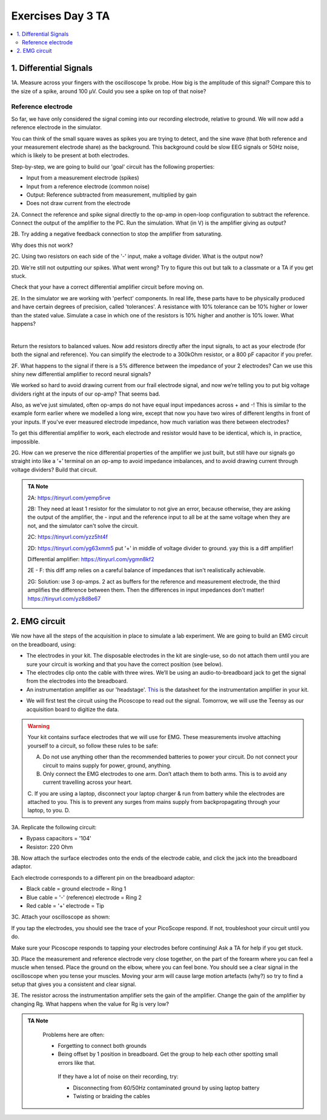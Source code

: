 .. _refEDay3TA:

***********************************
Exercises Day 3 TA
***********************************

.. contents::
  :depth: 2
  :local:

1. Differential Signals
###################################

.. container:: exercise

  1A.	Measure across your fingers with the oscilloscope 1x probe. How big is the amplitude of this signal? Compare this to the size of a spike, around 100 µV.  Could you see a spike on top of that noise?

Reference electrode
***********************************

So far, we have only considered the signal coming into our recording electrode, relative to ground. We will now add a reference electrode in the simulator.

You can think of the small square waves as spikes you are trying to detect, and the sine wave (that both reference and your measurement electrode share) as the background. This background could be slow EEG signals or 50Hz noise, which is likely to be present at both electrodes.

Step-by-step, we are going to build our 'goal' circuit has the following properties:

- Input from a measurement electrode (spikes)
- Input from a reference electrode (common noise)
- Output: Reference subtracted from measurement, multiplied by gain
- Does not draw current from the electrode

.. image:: ../_static/images/EEA/eea_fig-44.png
  :align: center
  :target: https://tinyurl.com/yedcnfp4


.. container:: exercise

  2A. Connect the reference and spike signal directly to the op-amp in open-loop configuration to subtract the reference. Connect the output of the amplifier to the PC. Run the simulation. What (in V) is the amplifier giving as output?

  2B. Try adding a negative feedback connection to stop the amplifier from saturating.

  Why does this not work?

  2C. Using two resistors on each side of the '-' input, make a voltage divider.
  What is the output now?

  2D. We're still not outputting our spikes. What went wrong?
  Try to figure this out but talk to a classmate or a TA if you get stuck.


Check that your have a correct differential amplifier circuit before moving on.

.. container:: exercise

  2E. In the simulator we are working with 'perfect' components. In real life, these parts have to be physically produced and have certain degrees of precision, called 'tolerances'. A resistance with 10% tolerance can be 10% higher or lower than the stated value.
  Simulate a case in which one of the resistors is 10% higher and another is 10% lower. What happens?

  |

  Return the resistors to balanced values. Now add resistors directly after the input signals, to act as your electrode (for both the signal and reference). You can simplify the electrode to a 300kOhm resistor, or a 800 pF capacitor if you prefer.


  2F. What happens to the signal if there is a 5% difference between the impedance of your 2 electrodes?
  Can we use this shiny new differential amplifier to record neural signals?

We worked so hard to avoid drawing current from our frail electrode signal, and now we’re telling you to put big voltage dividers right at the inputs of our op-amp? That seems bad.

Also, as we’ve just simulated, often op-amps do not have equal input impedances across + and -! This is similar to the example form earlier where we modelled a long wire, except that now you have two wires of different lengths in front of your inputs. If you've ever measured electrode impedance, how much variation was there between electrodes?

To get this differential amplifier to work, each electrode and resistor would have to be identical, which is, in practice, impossible.

.. container:: exercise

  2G. How can we preserve the nice differential properties of the amplifier we just built, but still have our signals go straight into like a ‘+’ terminal on an op-amp to avoid impedance imbalances, and to avoid drawing current through voltage dividers? Build that circuit.

.. admonition:: TA Note
   :class: tanote

   2A: https://tinyurl.com/yemp5rve

   2B: They need at least 1 resistor for the simulator to not give an error, because otherwise, they are asking the output of the amplifier, the - input and the reference input to all be at the same voltage when they are not, and the simulator can't solve the circuit.

   2C: https://tinyurl.com/yzz5ht4f

   2D: https://tinyurl.com/yg63xmm5  put '+' in middle of voltage divider to ground. yay this is a diff amplifier!

   Differential amplifier: https://tinyurl.com/ygmn8kf2

   2E - F: this diff amp relies on a careful balance of impedances that isn't realistically achievable.

   2G: Solution: use 3 op-amps. 2 act as buffers for the reference and measurement electrode, the third amplifies the difference between them. Then the differences in input impedances don't matter!
   https://tinyurl.com/yz8d8e67

   .. image:: ../_static/images/EEA/eea_fig-53.png
     :align: center
     :target: https://tinyurl.com/yz8d8e67

2. EMG circuit
###################################
We now have all the steps of the acquisition in place to simulate a lab experiment. We are going to build an EMG circuit on the breadboard, using:

- The electrodes in your kit. The disposable electrodes in the kit are single-use, so do not attach them until you are sure your circuit is working and that you have the correct position (see below).
- The electrodes clip onto the cable with three wires. We’ll be using an audio-to-breadboard jack to get the signal from the electrodes into the breadboard.
- An instrumentation amplifier as our 'headstage'. `This <https://www.ti.com/lit/ds/symlink/ina129-ep.pdf?ts=1636717545454&ref_url=https%253A%252F%252Fwww.google.com%252F>`_ is the datasheet for the instrumentation amplifier in your kit.

.. image:: ../_static/images/EEA/eea_fig-61.png
  :align: center

- We will first test the circuit using the Picoscope to read out the signal. Tomorrow, we will use the Teensy as our acquisition board to digitize the data.

.. warning::
  Your kit contains surface electrodes that we will use for EMG. These measurements involve attaching yourself to a circuit, so follow these rules to be safe:

  A.	Do not use anything other than the recommended batteries to power your circuit. Do not connect your circuit to mains supply for power, ground, anything.
  B.	Only connect the EMG electrodes to one arm. Don’t attach them to both arms. This is to avoid any current travelling across your heart.
  C.	If you are using a laptop, disconnect your laptop charger & run from battery while the electrodes are attached to you. This is to prevent any surges from mains supply from backpropagating through your laptop, to you.
  D.

.. container:: exercise

  3A. Replicate the following circuit:

  .. image:: ../_static/images/EEA/eea_fig-62.png
    :align: center

  * Bypass capacitors = '104'
  * Resistor: 220 Ohm

  3B. Now attach the surface electrodes onto the ends of the electrode cable, and click the jack into the breadboard adaptor.

  Each electrode corresponds to a different pin on the breadboard adaptor:

  * Black cable = ground electrode = Ring 1
  * Blue cable = '-' (reference) electrode  = Ring 2
  *	Red cable = '+' electrode = Tip

  3C. Attach your oscilloscope as shown:

  .. image:: ../_static/images/EEA/eea_fig-63.png
    :align: center

  If you tap the electrodes, you should see the trace of your PicoScope respond. If not, troubleshoot your circuit until you do.


Make sure your Picoscope responds to tapping your electrodes before continuing! Ask a TA for help if you get stuck.

.. container:: exercise

  3D.  Place the measurement and reference electrode very close together, on the part of the forearm where you can feel a muscle when tensed. Place the ground on the elbow, where you can feel bone.  You should see a clear signal in the oscilloscope when you tense your muscles. Moving your arm will cause large motion artefacts (why?) so try to find a setup that gives you a consistent and clear signal.

  .. image:: ../_static/images/EEA/eea_fig-78.png
    :align: center

  3E.	The resistor across the instrumentation amplifier sets the gain of the amplifier. Change the gain of the amplifier by changing Rg. What happens when the value for Rg is very low?


.. admonition:: TA Note
   :class: tanote

     Problems here are often:

     * Forgetting to connect both grounds
     * Being offset by 1 position in breadboard. Get the group to help each other spotting small errors like that.

      If they have a lot of noise on their recording, try:

      •	Disconnecting from 60/50Hz contaminated ground by using laptop battery
      •	Twisting or braiding the cables
